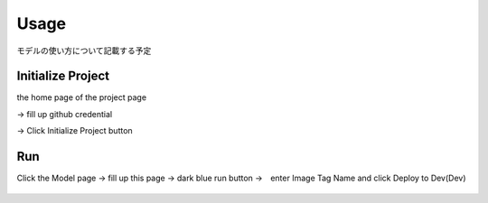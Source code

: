 Usage
=====

.. _usage:

モデルの使い方について記載する予定

Initialize Project
------------
the home page of the project page 

→ fill up github credential 

→ Click Initialize Project button

.. _target to image:

.. figure:: /image/build_setting.png
   :alt: Logo 
   :align: center
   :width: 600px









Run
------------
Click the Model page → fill up this page → dark blue run button →　enter Image Tag Name and click Deploy to Dev(Dev)

.. _target to image:

.. figure:: /image/model_deployment.png
   :alt: Logo 
   :align: center
   :width: 600px